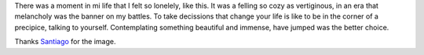 .. title: Loneliness
.. slug: loneliness
.. date: 2015/04/02 16:08:30
.. tags: 
.. link: 
.. description: 
.. type: text

.. container::

   .. image:: /galleries/loneliness/loneliness.jpg
      :class: img-responsive
      :alt: Loneliness
      :align: center

.. container::

   There was a moment in mi life that I felt so lonelely, like this. It was a
   felling so cozy as vertiginous, in an era that melancholy was the banner on
   my battles. To take decissions that change your life is like to be in the
   corner of a precipice, talking to yourself. Contemplating something
   beautiful and immense, have jumped was the better choice.

   Thanks `Santiago`_ for the image.

.. _`Santiago`: http://www.santiagocabezas.com.ar/
